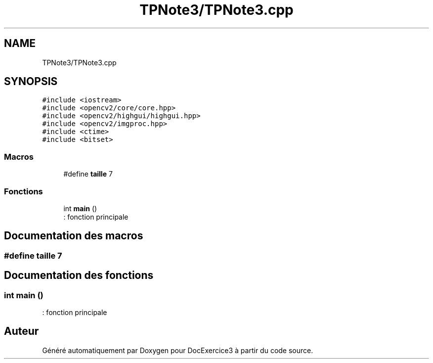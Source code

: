 .TH "TPNote3/TPNote3.cpp" 3 "DocExercice3" \" -*- nroff -*-
.ad l
.nh
.SH NAME
TPNote3/TPNote3.cpp
.SH SYNOPSIS
.br
.PP
\fC#include <iostream>\fP
.br
\fC#include <opencv2/core/core\&.hpp>\fP
.br
\fC#include <opencv2/highgui/highgui\&.hpp>\fP
.br
\fC#include <opencv2/imgproc\&.hpp>\fP
.br
\fC#include <ctime>\fP
.br
\fC#include <bitset>\fP
.br

.SS "Macros"

.in +1c
.ti -1c
.RI "#define \fBtaille\fP   7"
.br
.in -1c
.SS "Fonctions"

.in +1c
.ti -1c
.RI "int \fBmain\fP ()"
.br
.RI ": fonction principale "
.in -1c
.SH "Documentation des macros"
.PP 
.SS "#define taille   7"

.SH "Documentation des fonctions"
.PP 
.SS "int main ()"

.PP
: fonction principale 
.SH "Auteur"
.PP 
Généré automatiquement par Doxygen pour DocExercice3 à partir du code source\&.
